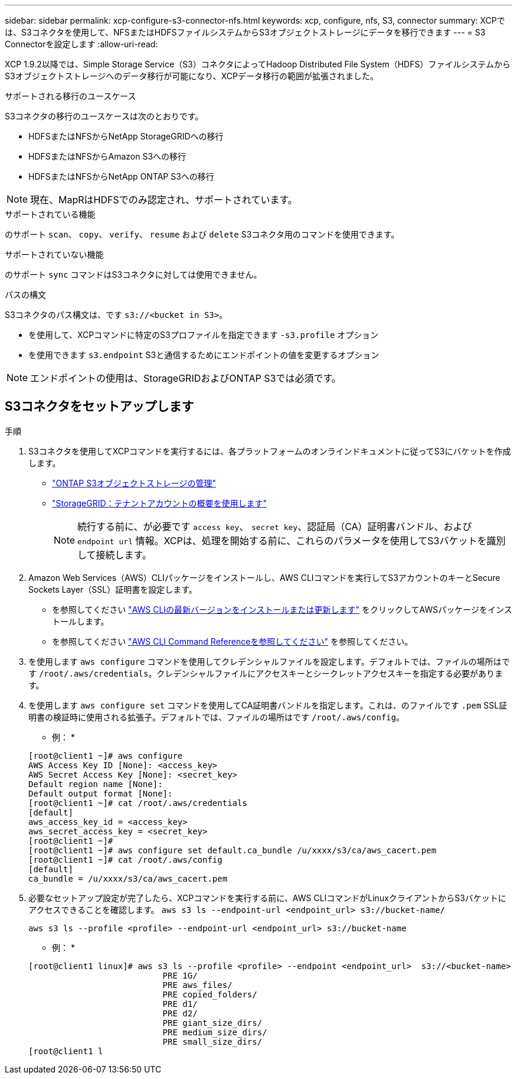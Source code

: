 ---
sidebar: sidebar 
permalink: xcp-configure-s3-connector-nfs.html 
keywords: xcp, configure, nfs, S3, connector 
summary: XCPでは、S3コネクタを使用して、NFSまたはHDFSファイルシステムからS3オブジェクトストレージにデータを移行できます 
---
= S3 Connectorを設定します
:allow-uri-read: 


[role="lead"]
XCP 1.9.2以降では、Simple Storage Service（S3）コネクタによってHadoop Distributed File System（HDFS）ファイルシステムからS3オブジェクトストレージへのデータ移行が可能になり、XCPデータ移行の範囲が拡張されました。

.サポートされる移行のユースケース
S3コネクタの移行のユースケースは次のとおりです。

* HDFSまたはNFSからNetApp StorageGRIDへの移行
* HDFSまたはNFSからAmazon S3への移行
* HDFSまたはNFSからNetApp ONTAP S3への移行



NOTE: 現在、MapRはHDFSでのみ認定され、サポートされています。

.サポートされている機能
のサポート `scan`、 `copy`、 `verify`、 `resume` および `delete` S3コネクタ用のコマンドを使用できます。

.サポートされていない機能
のサポート `sync` コマンドはS3コネクタに対しては使用できません。

.パスの構文
S3コネクタのパス構文は、です `s3://<bucket in S3>`。

* を使用して、XCPコマンドに特定のS3プロファイルを指定できます `-s3.profile` オプション
* を使用できます `s3.endpoint` S3と通信するためにエンドポイントの値を変更するオプション



NOTE: エンドポイントの使用は、StorageGRIDおよびONTAP S3では必須です。



== S3コネクタをセットアップします

.手順
. S3コネクタを使用してXCPコマンドを実行するには、各プラットフォームのオンラインドキュメントに従ってS3にバケットを作成します。
+
** link:https://docs.netapp.com/us-en/ontap/object-storage-management/index.html["ONTAP S3オブジェクトストレージの管理"^]
** link:https://docs.netapp.com/us-en/storagegrid-116/tenant/index.html["StorageGRID：テナントアカウントの概要を使用します"^]
+

NOTE: 続行する前に、が必要です `access key`、 `secret key`、認証局（CA）証明書バンドル、および `endpoint url` 情報。XCPは、処理を開始する前に、これらのパラメータを使用してS3バケットを識別して接続します。



. Amazon Web Services（AWS）CLIパッケージをインストールし、AWS CLIコマンドを実行してS3アカウントのキーとSecure Sockets Layer（SSL）証明書を設定します。
+
** を参照してください link:https://docs.aws.amazon.com/cli/latest/userguide/getting-started-install.html["AWS CLIの最新バージョンをインストールまたは更新します"^] をクリックしてAWSパッケージをインストールします。
** を参照してください link:https://docs.aws.amazon.com/cli/latest/reference/configure/set.html["AWS CLI Command Referenceを参照してください"^] を参照してください。


. を使用します `aws configure` コマンドを使用してクレデンシャルファイルを設定します。デフォルトでは、ファイルの場所はです `/root/.aws/credentials`。クレデンシャルファイルにアクセスキーとシークレットアクセスキーを指定する必要があります。
. を使用します `aws configure set` コマンドを使用してCA証明書バンドルを指定します。これは、のファイルです `.pem` SSL証明書の検証時に使用される拡張子。デフォルトでは、ファイルの場所はです `/root/.aws/config`。
+
* 例： *

+
[listing]
----
[root@client1 ~]# aws configure
AWS Access Key ID [None]: <access_key>
AWS Secret Access Key [None]: <secret_key>
Default region name [None]:
Default output format [None]:
[root@client1 ~]# cat /root/.aws/credentials
[default]
aws_access_key_id = <access_key>
aws_secret_access_key = <secret_key>
[root@client1 ~]#
[root@client1 ~]# aws configure set default.ca_bundle /u/xxxx/s3/ca/aws_cacert.pem
[root@client1 ~]# cat /root/.aws/config
[default]
ca_bundle = /u/xxxx/s3/ca/aws_cacert.pem
----
. 必要なセットアップ設定が完了したら、XCPコマンドを実行する前に、AWS CLIコマンドがLinuxクライアントからS3バケットにアクセスできることを確認します。
`aws s3 ls --endpoint-url <endpoint_url> s3://bucket-name/`
+
`aws s3 ls --profile <profile> --endpoint-url <endpoint_url> s3://bucket-name`

+
* 例： *

+
[listing]
----
[root@client1 linux]# aws s3 ls --profile <profile> --endpoint <endpoint_url>  s3://<bucket-name>
                           PRE 1G/
                           PRE aws_files/
                           PRE copied_folders/
                           PRE d1/
                           PRE d2/
                           PRE giant_size_dirs/
                           PRE medium_size_dirs/
                           PRE small_size_dirs/
[root@client1 l
----

